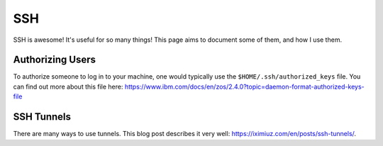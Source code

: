 SSH
=====

SSH is awesome! It's useful for so many things! This page aims to document some of them, and how I use them.

Authorizing Users
--------------------

To authorize someone to log in to your machine, one would typically use the ``$HOME/.ssh/authorized_keys`` file.
You can find out more about this file here: https://www.ibm.com/docs/en/zos/2.4.0?topic=daemon-format-authorized-keys-file

SSH Tunnels
------------

There are many ways to use tunnels. This blog post describes it very well: https://iximiuz.com/en/posts/ssh-tunnels/.

